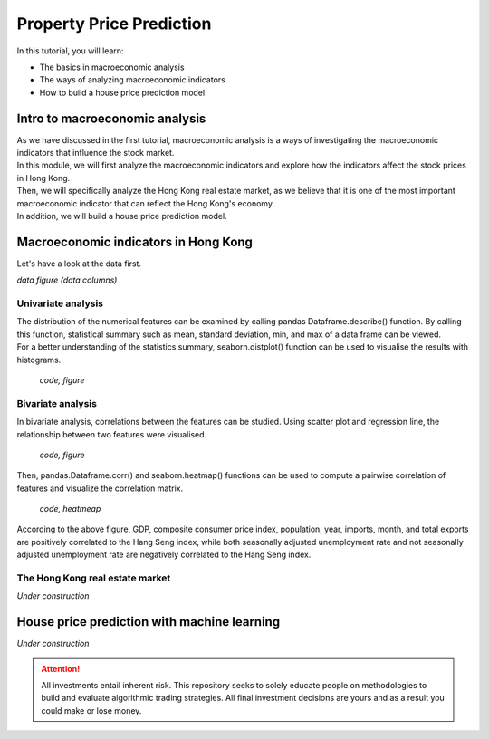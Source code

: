 Property Price Prediction
==========================


In this tutorial, you will learn:

* The basics in macroeconomic analysis
* The ways of analyzing macroeconomic indicators
* How to build a house price prediction model

Intro to macroeconomic analysis
-------------------------------

| As we have discussed in the first tutorial, macroeconomic analysis is a ways of
  investigating the macroeconomic indicators that influence the stock market.
  
| In this module, we will first analyze the macroeconomic indicators and explore how 
  the indicators affect the stock prices in Hong Kong. 
  
| Then, we will specifically analyze the Hong Kong real estate market, as we believe
  that it is one of the most important macroeconomic indicator that can reflect the
  Hong Kong's economy.

| In addition, we will build a house price prediction model. 

Macroeconomic indicators in Hong Kong
-------------------------------------
| Let's have a look at the data first. 


*data figure (data columns)*


Univariate analysis
^^^^^^^^^^^^^^^^^^^
| The distribution of the numerical features can be examined by calling pandas 
  Dataframe.describe() function. By calling this function, statistical summary 
  such as mean, standard deviation, min, and max of a data frame can be viewed. 

| For a better understanding of the statistics summary, seaborn.distplot() function 
  can be used to visualise the results with histograms.

  *code, figure*

Bivariate analysis
^^^^^^^^^^^^^^^^^^^
| In bivariate analysis, correlations between the features can be studied. Using 
  scatter plot and regression line, the relationship between two features were 
  visualised.

  *code, figure*

| Then, pandas.Dataframe.corr() and seaborn.heatmap() functions can be used to compute 
  a pairwise correlation of features and visualize the correlation matrix.

  *code, heatmeap*

| According to the above figure, GDP, composite consumer price index, population, 
  year, imports, month, and total exports are positively correlated to the 
  Hang Seng index, while both seasonally adjusted unemployment rate and not seasonally 
  adjusted unemployment rate are negatively correlated to the Hang Seng index.


The Hong Kong real estate market
^^^^^^^^^^^^^^^^^^^^^^^^^^^^^^^^

*Under construction*

House price prediction with machine learning
--------------------------------------------

*Under construction*


.. attention::
   | All investments entail inherent risk. This repository seeks to solely educate 
     people on methodologies to build and evaluate algorithmic trading strategies. 
     All final investment decisions are yours and as a result you could make or lose money.